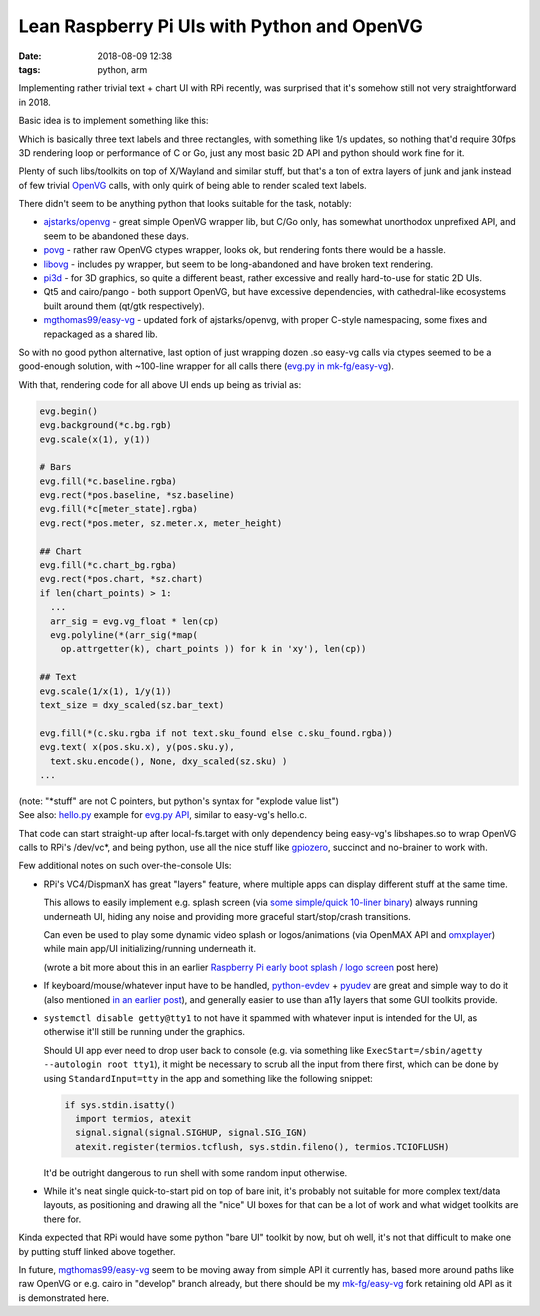 Lean Raspberry Pi UIs with Python and OpenVG
############################################

:date: 2018-08-09 12:38
:tags: python, arm


Implementing rather trivial text + chart UI with RPi recently,
was surprised that it's somehow still not very straightforward in 2018.

Basic idea is to implement something like this:

.. html::

  <a href="|filename|images/rpi-adc-ui-mockup.png">
  <img
    style="width: 520px;"
    src="|filename|images/rpi-adc-ui-mockup.png"
    title="RPi ADC UI mockup"
    alt="RPi ADC UI mockup">
  </a>

Which is basically three text labels and three rectangles, with something like
1/s updates, so nothing that'd require 30fps 3D rendering loop or performance of
C or Go, just any most basic 2D API and python should work fine for it.

Plenty of such libs/toolkits on top of X/Wayland and similar stuff, but that's a
ton of extra layers of junk and jank instead of few trivial OpenVG_ calls,
with only quirk of being able to render scaled text labels.

There didn't seem to be anything python that looks suitable for the task, notably:

- `ajstarks/openvg`_ - great simple OpenVG wrapper lib, but C/Go only, has
  somewhat unorthodox unprefixed API, and seem to be abandoned these days.

- povg_ - rather raw OpenVG ctypes wrapper, looks ok, but rendering fonts there
  would be a hassle.

- libovg_ - includes py wrapper, but seem to be long-abandoned and have broken
  text rendering.

- pi3d_ - for 3D graphics, so quite a different beast, rather excessive and
  really hard-to-use for static 2D UIs.

- Qt5 and cairo/pango - both support OpenVG, but have excessive dependencies,
  with cathedral-like ecosystems built around them (qt/gtk respectively).

- `mgthomas99/easy-vg`_ - updated fork of ajstarks/openvg, with proper C-style
  namespacing, some fixes and repackaged as a shared lib.

So with no good python alternative, last option of just wrapping dozen .so
easy-vg calls via ctypes seemed to be a good-enough solution,
with ~100-line wrapper for all calls there (`evg.py in mk-fg/easy-vg`_).

With that, rendering code for all above UI ends up being as trivial as:

.. code-block:: python

  evg.begin()
  evg.background(*c.bg.rgb)
  evg.scale(x(1), y(1))

  # Bars
  evg.fill(*c.baseline.rgba)
  evg.rect(*pos.baseline, *sz.baseline)
  evg.fill(*c[meter_state].rgba)
  evg.rect(*pos.meter, sz.meter.x, meter_height)

  ## Chart
  evg.fill(*c.chart_bg.rgba)
  evg.rect(*pos.chart, *sz.chart)
  if len(chart_points) > 1:
    ...
    arr_sig = evg.vg_float * len(cp)
    evg.polyline(*(arr_sig(*map(
      op.attrgetter(k), chart_points )) for k in 'xy'), len(cp))

  ## Text
  evg.scale(1/x(1), 1/y(1))
  text_size = dxy_scaled(sz.bar_text)

  evg.fill(*(c.sku.rgba if not text.sku_found else c.sku_found.rgba))
  evg.text( x(pos.sku.x), y(pos.sku.y),
    text.sku.encode(), None, dxy_scaled(sz.sku) )
  ...

| (note: "\*stuff" are not C pointers, but python's syntax for "explode value list")
| See also: `hello.py`_ example for `evg.py API`_, similar to easy-vg's hello.c.

That code can start straight-up after local-fs.target with only dependency being
easy-vg's libshapes.so to wrap OpenVG calls to RPi's /dev/vc\*, and being python,
use all the nice stuff like gpiozero_, succinct and no-brainer to work with.

Few additional notes on such over-the-console UIs:

- RPi's VC4/DispmanX has great "layers" feature, where multiple apps can display
  different stuff at the same time.

  This allows to easily implement e.g. splash screen (via `some simple/quick
  10-liner binary`_) always running underneath UI, hiding any noise and
  providing more graceful start/stop/crash transitions.

  Can even be used to play some dynamic video splash or logos/animations
  (via OpenMAX API and omxplayer_) while main app/UI initializing/running
  underneath it.

  (wrote a bit more about this in an earlier `Raspberry Pi early boot splash /
  logo screen`_ post here)

- If keyboard/mouse/whatever input have to be handled, python-evdev_ + pyudev_
  are great and simple way to do it (also mentioned `in an earlier post`_),
  and generally easier to use than a11y layers that some GUI toolkits provide.

- ``systemctl disable getty@tty1`` to not have it spammed with whatever input is
  intended for the UI, as otherwise it'll still be running under the graphics.

  Should UI app ever need to drop user back to console (e.g. via something like
  ``ExecStart=/sbin/agetty --autologin root tty1``), it might be necessary to
  scrub all the input from there first, which can be done by using
  ``StandardInput=tty`` in the app and something like the following snippet:

  .. code-block:: python

    if sys.stdin.isatty()
      import termios, atexit
      signal.signal(signal.SIGHUP, signal.SIG_IGN)
      atexit.register(termios.tcflush, sys.stdin.fileno(), termios.TCIOFLUSH)

  It'd be outright dangerous to run shell with some random input otherwise.

- While it's neat single quick-to-start pid on top of bare init, it's probably
  not suitable for more complex text/data layouts, as positioning and drawing
  all the "nice" UI boxes for that can be a lot of work and what widget toolkits
  are there for.

Kinda expected that RPi would have some python "bare UI" toolkit by now, but oh
well, it's not that difficult to make one by putting stuff linked above together.

In future, `mgthomas99/easy-vg`_ seem to be moving away from simple API it
currently has, based more around paths like raw OpenVG or e.g. cairo in
"develop" branch already, but there should be my `mk-fg/easy-vg`_ fork retaining
old API as it is demonstrated here.


.. _OpenVG: https://www.khronos.org/files/openvg-quick-reference-card.pdf
.. _ajstarks/openvg: https://github.com/ajstarks/openvg
.. _povg: https://github.com/perey/povg
.. _libovg: https://github.com/pzl/libovg
.. _pi3d: https://pi3d.github.io/
.. _mgthomas99/easy-vg: https://github.com/mgthomas99/easy-vg
.. _evg.py in mk-fg/easy-vg: https://github.com/mk-fg/easy-vg/blob/master/python/evg.py
.. _evg.py API: https://github.com/mk-fg/easy-vg/blob/master/python/evg.py
.. _hello.py: https://github.com/mk-fg/easy-vg/blob/master/python/hello.py
.. _gpiozero: http://gpiozero.readthedocs.io/
.. _some simple/quick 10-liner binary: https://gist.github.com/mk-fg/20946125a35c200995445772fb267b80
.. _Raspberry Pi early boot splash / logo screen: http://blog.fraggod.net/2015/11/28/raspberry-pi-early-boot-splash-logo-screen.html
.. _omxplayer: https://github.com/popcornmix/omxplayer
.. _python-evdev: http://python-evdev.readthedocs.org/
.. _pyudev: https://pyudev.readthedocs.org/
.. _in an earlier post: http://blog.fraggod.net/2017/02/13/xorg-input-driver-the-easy-way-via-evdev-and-uinput.html
.. _mk-fg/easy-vg: https://github.com/mk-fg/easy-vg
